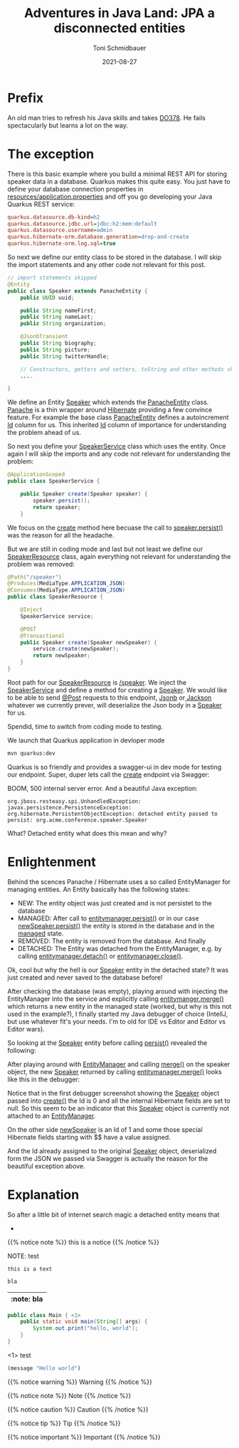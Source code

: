 #+title: Adventures in Java Land: JPA a disconnected entities
#+author: Toni Schmidbauer
#+lastmod: [2021-03-04 Thu 12:37]
#+categories[]: Java
#+draft: true
#+variable: value
#+date: 2021-08-27
#+list[]: value_1 value_2 value_3

* Prefix

An old man tries to refresh his Java skills and takes [[https://www.redhat.com/en/services/training/red-hat-cloud-native-microservices-development-quarkus-do378][DO378]]. He fails
spectacularly but learns a lot on the way.

* The exception

There is this basic example where you build a minimal REST API for
storing speaker data in a database. Quarkus makes this quite easy. You
just have to define your database connection properties in
_resources/application.properties_ and off you go developing your Java
Quarkus REST service:

#+begin_src ini
quarkus.datasource.db-kind=h2
quarkus.datasource.jdbc.url=jdbc:h2:mem:default
quarkus.datasource.username=admin
quarkus.hibernate-orm.database.generation=drop-and-create
quarkus.hibernate-orm.log.sql=true
#+end_src

So next we define our entity class to be stored in the database. I
will skip the import statements and any other code not relevant for
this post.

#+begin_src java
// import statements skipped
@Entity
public class Speaker extends PanacheEntity {
    public UUID uuid;

    public String nameFirst;
    public String nameLast;
    public String organization;

    @JsonbTransient
    public String biography;
    public String picture;
    public String twitterHandle;

    // Constructors, getters and setters, toString and other methods skipped
    ....

}
#+end_src

We define an Entity _Speaker_ which extends the [[https://github.com/quarkusio/quarkus/blob/main/extensions/panache/hibernate-orm-panache/runtime/src/main/java/io/quarkus/hibernate/orm/panache/PanacheEntity.java][_PanacheEntity_]]
class. [[https://quarkus.io/guides/hibernate-orm-panache][Panache]] is a thin wrapper around [[https://hibernate.org/][Hibernate]] providing a few
convince feature. For example the base class _PanacheEntity_ defines a
autoincrement _Id_ column for us. This inherited _Id_ column of
importance for understanding the problem ahead of us.

So next you define your _SpeakerService_ class which uses the
entity. Once again I will skip the imports and any code not relevant
for understanding the problem:

#+begin_src java
@ApplicationScoped
public class SpeakerService {

    public Speaker create(Speaker speaker) {
        speaker.persist();
        return speaker;
    }

#+end_src

We focus on the _create_ method here becuase the call to
_speaker.persist()_ was the reason for all the headache.

But we are still in coding mode and last but not least we define our
_SpeakerResource_ class, again everything not relevant for
understanding the problem was removed:

#+begin_src java
@Path("/speaker")
@Produces(MediaType.APPLICATION_JSON)
@Consumes(MediaType.APPLICATION_JSON)
public class SpeakerResource {

    @Inject
    SpeakerService service;

    @POST
    @Transactional
    public Speaker create(Speaker newSpeaker) {
        service.create(newSpeaker);
        return newSpeaker;
    }
}
#+end_src

Root path for our _SpeakerResource_ is _/speaker_. We inject the
_SpeakerService_ and define a method for creating a _Speaker_. We
would like to be able to send _@Post_ requests to this endpoint, [[https://javaee.github.io/jsonb-spec/][Jsonb]]
or[[https://github.com/FasterXML/jackson][ Jackson]] whatever we currently prever, will deserialize the Json
body in a _Speaker_ for us.

Spendid, time to switch from coding mode to testing.

We launch that Quarkus application in devloper mode

#+begin_src sh
mvn quarkus:dev
#+end_src

Quarkus is so friendly and provides a swagger-ui in dev mode for testing
our endpoint. Super, duper lets call the _create_ endpoint via Swagger:

[[file:/Java/images/swagger_post_500.png]]

BOOM, 500 internal server error. And a beautiful Java exception:

#+begin_src text
org.jboss.resteasy.spi.UnhandledException: javax.persistence.PersistenceException: org.hibernate.PersistentObjectException: detached entity passed to persist: org.acme.conference.speaker.Speaker
#+end_src

What? Detached entity what does this mean and why?

* Enlightenment

Behind the scences Panache / Hibernate uses a so called EntityManager
for managing entities. An Entity basically has the following states:

- NEW: The entity object was just created and is not persistet to the database
- MANAGED: After call to _entitymanager.persist()_ or in our case
  _newSpeaker.persist()_ the entity is stored in the database and in
  the _managed_ state.
- REMOVED: The entity is removed from the database. And finally
- DETACHED: The Entity was detached from the EntityManager, e.g. by calling _entitymanager.detach()_ or _entitymanager.close()_.

Ok, cool but why the hell is our _Speaker_ entity in the detached
state? It was just created and never saved to the database before!

After checking the database (was empty), playing around with injecting
the EntityManager into the service and explicitly calling
_entitymanger.merge()_ which returns a new entity in the managed state
(worked, but why is this not used in the example?), I finally started
my Java debugger of choice (IntellJ, but use whatever fit's your
needs. I'm to old for IDE vs Editor and Editor vs Editor wars).

So looking at the _Speaker_ entity before calling _persist()_ revealed the following:

[[file:/Java/images/speaker_object_debugger.png]]

After playing around with _EntityManager_ and calling _merge()_ on the
speaker object, the new _Speaker_ returned by calling
_entitymanager.merge()_ looks like this in the debugger:

[[file:/Java/images/speaker_object_entitymanager_debugger.png]]

Notice that in the first debugger screenshot showing the _Speaker_
object passed into _create()_ the Id is 0 and all the internal
Hibernate fields are set to null. So this seem to be an indicator that
this _Speaker_ object is currently not attached to an _EntityManager_.

On the other side _newSpeaker_ is an Id of 1 and some those special
Hibernate fields starting with $$ have a value assigned.

And the Id already assigned to the original _Speaker_ object,
deserialized form the JSON we passed via Swagger is actually the
reason for the beautiful exception above.

* Explanation





So after a little bit of internet search magic a detached entity means
that

-

{{% notice note %}}
this is a notice
{{% /notice %}}

NOTE: test

: this is a text


#+begin_src java
bla
#+end_src

| :note: bla |
|------------|

#+begin_src java :results output
  public class Main { <1>
      public static void main(String[] args) {
          System.out.print("hello, world");
      }
  }
#+end_src
<1> test

#+begin_src emacs-lisp
(message "Hello world")
#+end_src

{{% notice warning %}}
Warning
{{% /notice %}}

{{% notice note %}}
Note
{{% /notice %}}

{{% notice caution %}}
Caution
{{% /notice %}}

{{% notice tip %}}
Tip
{{% /notice %}}

{{% notice important %}}
Important
{{% /notice %}}
